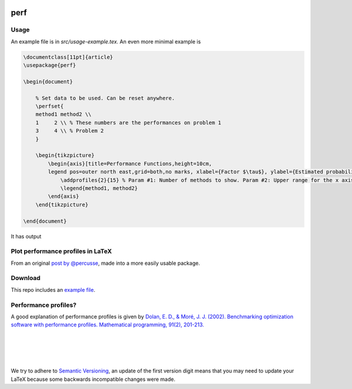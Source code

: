 .. image:: https://travis-ci.org/PHPirates/perf.svg?branch=master
    :target: https://travis-ci.org/PHPirates/perf
    :alt: Travis

====
perf
====

Usage
-----

An example file is in `src/usage-example.tex`.
An even more minimal example is

.. code-block:: tex

    \documentclass[11pt]{article}
    \usepackage{perf}

    \begin{document}

        % Set data to be used. Can be reset anywhere.
        \perfset{
        method1 method2 \\
        1     2 \\ % These numbers are the performances on problem 1
        3     4 \\ % Problem 2
        }

        \begin{tikzpicture}
            \begin{axis}[title=Performance Functions,height=10cm,
            legend pos=outer north east,grid=both,no marks, xlabel={Factor $\tau$}, ylabel={Estimated probability}]
                \addprofiles{2}{15} % Param #1: Number of methods to show. Param #2: Upper range for the x axis
                \legend{method1, method2}
            \end{axis}
        \end{tikzpicture}

    \end{document}


It has output

.. image:: example-result.PNG

Plot performance profiles in LaTeX
----------------------------------

From an original `post by @percusse <https://tex.stackexchange.com/a/197349/98850>`_, made into a more easily usable package.

Download
--------

.. image:: https://img.shields.io/github/release/PHPirates/perf.svg?maxAge=259200
    :target: https://github.com/PHPirates/perf/releases/latest
    :alt: Release

This repo includes an `example file <src/usage-example.tex>`_.

Performance profiles?
---------------------

A good explanation of performance profiles is given by `Dolan, E. D., & Moré, J. J. (2002). Benchmarking optimization software with performance profiles. Mathematical programming, 91(2), 201-213.  <https://arxiv.org/pdf/cs/0102001.pdf>`_

|
|
|
|
We try to adhere to `Semantic Versioning <http://semver.org/>`_, an update of the first version digit means that you may need to update your LaTeX because some backwards incompatible changes were made.


